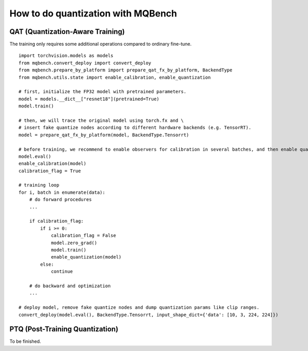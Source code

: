 How to do quantization with MQBench
======================================

QAT (Quantization-Aware Training)
---------------------------------------------
The training only requires some additional operations compared to ordinary fine-tune.

::

      import torchvision.models as models
      from mqbench.convert_deploy import convert_deploy
      from mqbench.prepare_by_platform import prepare_qat_fx_by_platform, BackendType
      from mqbench.utils.state import enable_calibration, enable_quantization

      # first, initialize the FP32 model with pretrained parameters.
      model = models.__dict__["resnet18"](pretrained=True)
      model.train()

      # then, we will trace the original model using torch.fx and \
      # insert fake quantize nodes according to different hardware backends (e.g. TensorRT).
      model = prepare_qat_fx_by_platform(model, BackendType.Tensorrt)

      # before training, we recommend to enable observers for calibration in several batches, and then enable quantization.
      model.eval()
      enable_calibration(model)
      calibration_flag = True

      # training loop
      for i, batch in enumerate(data):
          # do forward procedures
          ...

          if calibration_flag:
              if i >= 0:
                  calibration_flag = False
                  model.zero_grad()
                  model.train()
                  enable_quantization(model)
              else:
                  continue

          # do backward and optimization
          ...

      # deploy model, remove fake quantize nodes and dump quantization params like clip ranges.
      convert_deploy(model.eval(), BackendType.Tensorrt, input_shape_dict={'data': [10, 3, 224, 224]})


PTQ (Post-Training Quantization)
---------------------------------------------
To be finished.



